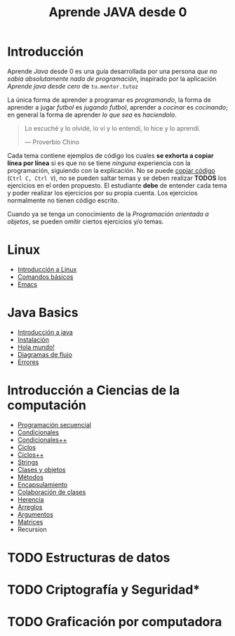 #+TITLE: Aprende JAVA desde 0

* Introducción

Aprende /Java/ desde 0 es una guía desarrollada por una persona /que
no sabía absolutamente nada de programación/, inspirado por la
aplicación /Aprende java desde cero/ de ~tu.mentor.tutoz~


La única forma de aprender a programar es /programando/, la forma de
aprender a jugar /futbol/ es /jugando futbol/, aprender a /cocinar/ es
/cocinando/; en general la forma de aprender /lo que sea/ es
/haciendolo/.

#+begin_quote
Lo escuché y lo olvidé,
lo ví y lo entendí,
lo hice y lo aprendí.

--- Proverbio Chino
#+end_quote


Cada tema contiene ejemplos de código los cuales *se exhorta a copiar
línea por línea* si es que no se tiene /ninguna/ experiencia con la
programación, siguiendo con la explicación. No se puede _copiar
código_ (~Ctrl C, Ctrl V~), no se pueden saltar temas y se deben
realizar *TODOS* los ejercicios en el orden propuesto. El estudiante
*debe* de entender cada tema y poder realizar los ejercicios por su
propia cuenta. Los ejercicios normalmente no tienen código escrito.

Cuando ya se tenga un conocimiento de la /Programación orientada a
objetos/, se pueden omitir ciertos ejercicios y/o temas. 

* Linux
+ [[file:linux/00_introduccion.org][Introducción a Linux]]
+ [[file:linux/01_baby_penguin.org][Comandos básicos]]
+ [[file:linux/02_emacs.org][Emacs]]

* Java Basics
+ [[./java-basics/00_introduccion.org][Introducción a java]]
+ [[./java-basics/01_instalacion.org][Instalación]]
+ [[./java-basics/02_hello_world.org][Hola mundo!]]
+ [[./java-basics/03_diagramas.org][Diagramas de flujo]]
+ [[./java-basics/04_errores.org][Errores]]

* Introducción a Ciencias de la computación
+ [[./icc/00_programacion_secuencial.org][Programación secuencial]]
+ [[./icc/01_condicionales.org][Condicionales]]
+ [[file:icc/02_condicionales_switch.org][Condicionales++]]
+ [[file:icc/03_ciclos.org][Ciclos]]
+ [[file:icc/04_ciclos_infinitos.org][Ciclos++]]
+ [[file:icc/05_string.org][Strings]]
+ [[file:icc/06_clases_y_objetos.org][Clases y objetos]]
+ [[file:icc/07_metodos.org][Métodos]]
+ [[file:icc/08_encapsulamiento.org][Encapsulamiento]]
+ [[file:icc/09_colaboracion_de_clases.org][Colaboración de clases]]
+ [[file:icc/10_herencia.org][Herencia]]
+ [[file:icc/11_arreglos.org][Arreglos]]
+ [[file:icc/12_argumentos.org][Argumentos]]
+ [[file:icc/13_matrices.org][Matrices]]
+ Recursion 

* TODO Estructuras de datos
* TODO Criptografía y Seguridad*
* TODO Graficación por computadora

